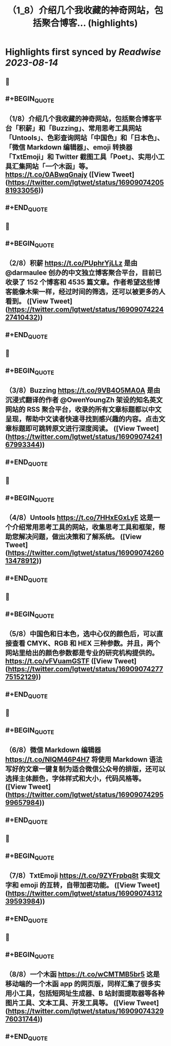 :PROPERTIES:
:title: （1_8）介绍几个我收藏的神奇网站，包括聚合博客... (highlights)
:END:

:PROPERTIES:
:author: [[lgtwet on Twitter]]
:full-title: "（1/8）介绍几个我收藏的神奇网站，包括聚合博客..."
:category: [[tweets]]
:url: https://twitter.com/lgtwet/status/1690907420581933056
:END:

* Highlights first synced by [[Readwise]] [[2023-08-14]]
** 📌
** #+BEGIN_QUOTE
** （1/8）介绍几个我收藏的神奇网站，包括聚合博客平台「积薪」和「Buzzing」、常用思考工具网站「Untools」、色彩查询网站「中国色」和「日本色」、「微信 Markdown 编辑器」、emoji 转换器「TxtEmoji」和 Twitter 截图工具「Poet」、实用小工具汇集网站「一个木函」等。 https://t.co/0ABwqGnajy  ([View Tweet](https://twitter.com/lgtwet/status/1690907420581933056))
** #+END_QUOTE
** 📌
** #+BEGIN_QUOTE
** （2/8）积薪 https://t.co/PUphrYjLLz 是由 @darmaulee 创办的中文独立博客聚合平台，目前已收录了 152 个博客和 4535 篇文章。作者希望这些博客能像木柴一样，经过时间的筛选，还可以被更多的人看到。  ([View Tweet](https://twitter.com/lgtwet/status/1690907422427410432))
** #+END_QUOTE
** 📌
** #+BEGIN_QUOTE
** （3/8）Buzzing https://t.co/9VB4O5MA0A 是由沉浸式翻译的作者 @OwenYoungZh 架设的知名英文网站的 RSS 聚合平台，收录的所有文章标题都以中文呈现，帮助中文读者快速寻找到感兴趣的内容。点击文章标题即可跳转原文进行深度阅读。  ([View Tweet](https://twitter.com/lgtwet/status/1690907424167993344))
** #+END_QUOTE
** 📌
** #+BEGIN_QUOTE
** （4/8）Untools https://t.co/7HHxEGxLyE 这是一个介绍常用思考工具的网站，收集思考工具和框架，帮助您解决问题，做出决策和了解系统。  ([View Tweet](https://twitter.com/lgtwet/status/1690907426013478912))
** #+END_QUOTE
** 📌
** #+BEGIN_QUOTE
** （5/8）中国色和日本色，选中心仪的颜色后，可以直接查看 CMYK、RGB 和 HEX 三种参数。并且，两个网站里给出的颜色参数都是专业的研究机构提供的。 https://t.co/vFVuamGSTF  ([View Tweet](https://twitter.com/lgtwet/status/1690907427775152129))
** #+END_QUOTE
** 📌
** #+BEGIN_QUOTE
** （6/8）微信 Markdown 编辑器 https://t.co/NIQM46P4H7 将使用 Markdown 语法写好的文章一键复制为适合微信公众号的排版，还可以选择主体颜色，字体样式和大小，代码风格等。  ([View Tweet](https://twitter.com/lgtwet/status/1690907429599657984))
** #+END_QUOTE
** 📌
** #+BEGIN_QUOTE
** （7/8）TxtEmoji https://t.co/9ZYFrpbq8t 实现文字和 emoji 的互转，自带加密功能。  ([View Tweet](https://twitter.com/lgtwet/status/1690907431239593984))
** #+END_QUOTE
** 📌
** #+BEGIN_QUOTE
** （8/8）一个木函 https://t.co/wCMTMB5br5 这是移动端的一个木函 app 的网页版，同样汇集了很多实用小工具，包括短网址生成器、B 站封面提取器等各种图片工具、文本工具、开发工具等。  ([View Tweet](https://twitter.com/lgtwet/status/1690907432976031744))
** #+END_QUOTE